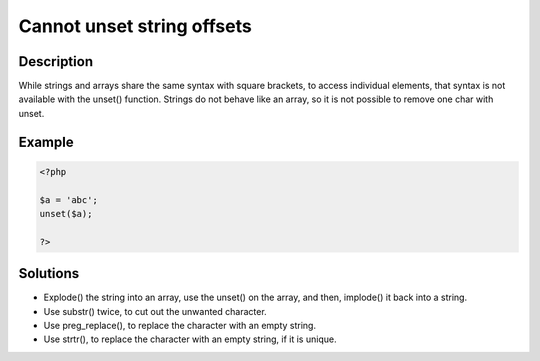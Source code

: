 .. _cannot-unset-string-offsets:

Cannot unset string offsets
---------------------------
 
.. meta::
	:description:
		Cannot unset string offsets: While strings and arrays share the same syntax with square brackets, to access individual elements, that syntax is not available with the unset() function.
	:og:image: https://php-changed-behaviors.readthedocs.io/en/latest/_static/logo.png
	:og:type: article
	:og:title: Cannot unset string offsets
	:og:description: While strings and arrays share the same syntax with square brackets, to access individual elements, that syntax is not available with the unset() function
	:og:url: https://php-errors.readthedocs.io/en/latest/messages/cannot-unset-string-offsets.html
	:og:locale: en
	:twitter:card: summary_large_image
	:twitter:site: @exakat
	:twitter:title: Cannot unset string offsets
	:twitter:description: Cannot unset string offsets: While strings and arrays share the same syntax with square brackets, to access individual elements, that syntax is not available with the unset() function
	:twitter:creator: @exakat
	:twitter:image:src: https://php-changed-behaviors.readthedocs.io/en/latest/_static/logo.png

.. raw:: html

	<script type="application/ld+json">{"@context":"https:\/\/schema.org","@graph":[{"@type":"WebPage","@id":"https:\/\/php-errors.readthedocs.io\/en\/latest\/tips\/cannot-unset-string-offsets.html","url":"https:\/\/php-errors.readthedocs.io\/en\/latest\/tips\/cannot-unset-string-offsets.html","name":"Cannot unset string offsets","isPartOf":{"@id":"https:\/\/www.exakat.io\/"},"datePublished":"Thu, 14 Nov 2024 17:11:10 +0000","dateModified":"Thu, 14 Nov 2024 17:11:10 +0000","description":"While strings and arrays share the same syntax with square brackets, to access individual elements, that syntax is not available with the unset() function","inLanguage":"en-US","potentialAction":[{"@type":"ReadAction","target":["https:\/\/php-tips.readthedocs.io\/en\/latest\/tips\/cannot-unset-string-offsets.html"]}]},{"@type":"WebSite","@id":"https:\/\/www.exakat.io\/","url":"https:\/\/www.exakat.io\/","name":"Exakat","description":"Smart PHP static analysis","inLanguage":"en-US"}]}</script>

Description
___________
 
While strings and arrays share the same syntax with square brackets, to access individual elements, that syntax is not available with the unset() function. Strings do not behave like an array, so it is not possible to remove one char with unset.

Example
_______

.. code-block:: php

   <?php
   
   $a = 'abc';
   unset($a);
   
   ?>

Solutions
_________

+ Explode() the string into an array, use the unset() on the array, and then, implode() it back into a string.
+ Use substr() twice, to cut out the unwanted character.
+ Use preg_replace(), to replace the character with an empty string.
+ Use strtr(), to replace the character with an empty string, if it is unique.
